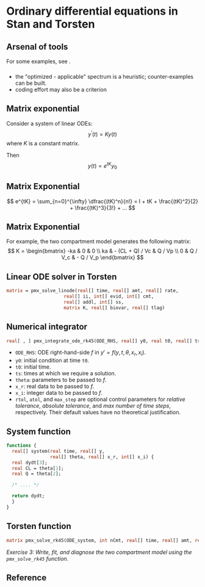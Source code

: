 #+startup: beamer

* Ordinary differential equations in Stan and Torsten @@latex:\\ \footnotesize{Yi Zhang}@@
** Arsenal of tools
#+begin_latex
  \begin{center}
    \includegraphics[width=4.5in]{odeSolvers.png}
  \end{center}
#+end_latex
For some examples, see \cite{Margossian:2017}.
*** 
  - the "optimized - applicable" spectrum is a heuristic; counter-examples can be built.
  - coding effort may also be a criterion
**  Matrix exponential
  Consider a system of linear ODEs:
  $$ y^\prime(t) = Ky(t) $$
  where $K$ is a constant matrix.

  Then
  $$ y(t) = e^{tK} y_0 $$
** Matrix Exponential
  $$ e^{tK} = \sum_{n=0}^{\infty} \dfrac{(tK)^n}{n!} = I + tK + \frac{(tK)^2}{2} + \frac{(tK)^3}{3!} + ... $$
** Matrix Exponential
  For example, the two compartment model generates the following matrix:
  \[ K = \begin{bmatrix}
       -ka & 0 & 0 \\
       ka & - (CL + Q) / Vc & Q / Vp \\
       0 & Q / V_c & - Q / V_p
     \end{bmatrix}
  \]
** Linear ODE solver in Torsten
#+BEGIN_SRC stan
  matrix = pmx_solve_linode(real[] time, real[] amt, real[] rate,
                       real[] ii, int[] evid, int[] cmt,
                       real[] addl, int[] ss,
                       matrix K, real[] biovar, real[] tlag)
#+END_SRC
**  Numerical integrator
#+begin_src stan
  real[ , ] pmx_integrate_ode_rk45(ODE_RHS, real[] y0, real t0, real[] ts, real[] theta, real[] x_r, int[] x_i, real rtol = 1.e-6, real atol = 1.e-6, int max_step = 1e6);
#+end_src
- =ODE_RHS=: ODE right-hand-side $f$ in $y' = f(y, t, \theta, x_r, x_i)$.
- =y0=: initial condition at time =t0=.
- =t0=: initial time.
- =ts=: times at which we require a solution.
- =theta=: parameters to be passed to $f$.
- =x_r=: real data to be passed to $f$.
- =x_i=: integer data to be passed to $f$.
- =rtol=, =atol=, and =max_step= are optional control
  parameters for /relative tolerance/, /absolute tolerance/, and /max number of time steps/, respectively. Their default values have no theoretical justification.
** System function
#+BEGIN_SRC stan
  functions {
    real[] system(real time, real[] y, 
                  real[] theta, real[] x_r, int[] x_i) {
    real dydt[3];
    real CL = theta[1];
    real Q = theta[2];

    /* .... */

    return dydt;
    }
  }
#+END_SRC
** Torsten function
#+BEGIN_SRC stan
    matrix pmx_solve_rk45(ODE_system, int nCmt, real[] time, real[] amt, real[] rate, real[] ii, int[] evid, int[] cmt, real[] addl, int[] ss, real[] theta, real[] biovar, real[] tlag, real rel_tol, real abs_tol, int max_step);
#+END_SRC
/\textcolor{MRGGreen}{Exercise 3}: Write, fit, and diagnose the two compartment model using the =pmx_solve_rk45= function./

** Reference
